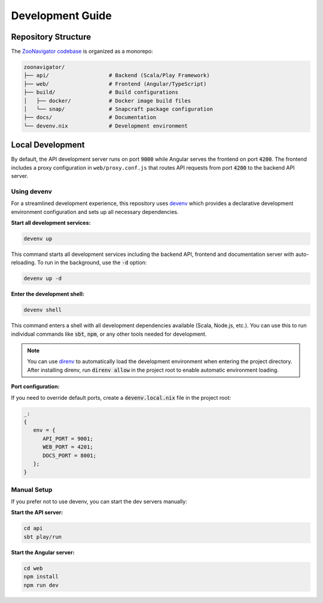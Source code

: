 =================
Development Guide
=================

Repository Structure
====================

The `ZooNavigator codebase <https://github.com/elkozmon/zoonavigator>`_ is organized as a monorepo:

.. code-block::

   zoonavigator/
   ├── api/                   # Backend (Scala/Play Framework)
   ├── web/                   # Frontend (Angular/TypeScript)
   ├── build/                 # Build configurations
   │   ├── docker/            # Docker image build files
   │   └── snap/              # Snapcraft package configuration
   ├── docs/                  # Documentation
   └── devenv.nix             # Development environment

Local Development
=================

By default, the API development server runs on port :code:`9000` while Angular serves the frontend on port :code:`4200`. The frontend includes a proxy configuration in ``web/proxy.conf.js`` that routes API requests from port :code:`4200` to the backend API server.

Using devenv
------------

For a streamlined development experience, this repository uses `devenv <https://devenv.sh/>`_ which provides a declarative development environment configuration and sets up all necessary dependencies.

**Start all development services:**

.. code-block:: bash

   devenv up

This command starts all development services including the backend API, frontend and documentation server with auto-reloading. To run in the background, use the :code:`-d` option:

.. code-block:: bash

   devenv up -d

**Enter the development shell:**

.. code-block:: bash

   devenv shell

This command enters a shell with all development dependencies available (Scala, Node.js, etc.). You can use this to run individual commands like :code:`sbt`, :code:`npm`, or any other tools needed for development.

.. note::
   You can use `direnv <https://direnv.net/>`_ to automatically load the development environment when entering the project directory. After installing direnv, run :code:`direnv allow` in the project root to enable automatic environment loading.

**Port configuration:**

If you need to override default ports, create a :code:`devenv.local.nix` file in the project root:

.. code-block:: nix

   _:
   {
      env = {
         API_PORT = 9001;
         WEB_PORT = 4201;
         DOCS_PORT = 8001;
      };
   }

Manual Setup
------------

If you prefer not to use devenv, you can start the dev servers manually:

**Start the API server:**

.. code-block:: bash

   cd api
   sbt play/run

**Start the Angular server:**

.. code-block:: bash

   cd web
   npm install
   npm run dev
